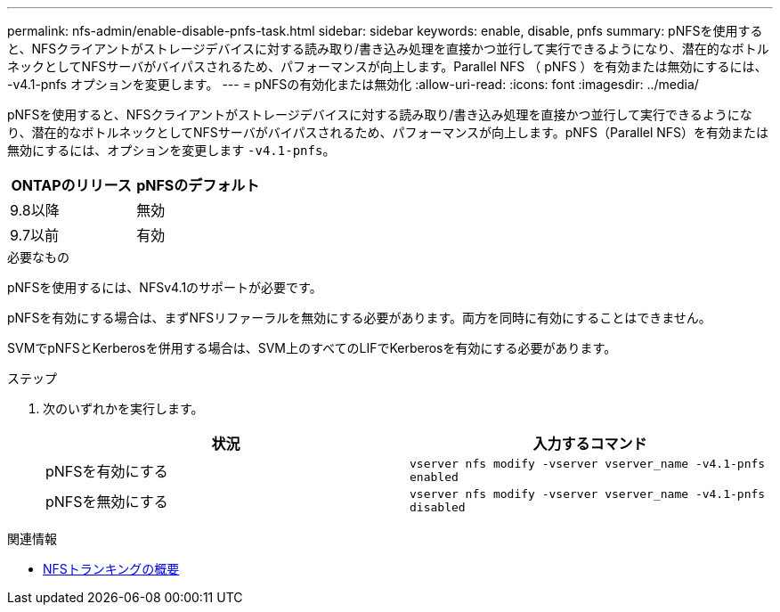 ---
permalink: nfs-admin/enable-disable-pnfs-task.html 
sidebar: sidebar 
keywords: enable, disable, pnfs 
summary: pNFSを使用すると、NFSクライアントがストレージデバイスに対する読み取り/書き込み処理を直接かつ並行して実行できるようになり、潜在的なボトルネックとしてNFSサーバがバイパスされるため、パフォーマンスが向上します。Parallel NFS （ pNFS ）を有効または無効にするには、 -v4.1-pnfs オプションを変更します。 
---
= pNFSの有効化または無効化
:allow-uri-read: 
:icons: font
:imagesdir: ../media/


[role="lead"]
pNFSを使用すると、NFSクライアントがストレージデバイスに対する読み取り/書き込み処理を直接かつ並行して実行できるようになり、潜在的なボトルネックとしてNFSサーバがバイパスされるため、パフォーマンスが向上します。pNFS（Parallel NFS）を有効または無効にするには、オプションを変更します `-v4.1-pnfs`。

[cols="50,50"]
|===
| ONTAPのリリース | pNFSのデフォルト 


| 9.8以降 | 無効 


| 9.7以前 | 有効 
|===
.必要なもの
pNFSを使用するには、NFSv4.1のサポートが必要です。

pNFSを有効にする場合は、まずNFSリファーラルを無効にする必要があります。両方を同時に有効にすることはできません。

SVMでpNFSとKerberosを併用する場合は、SVM上のすべてのLIFでKerberosを有効にする必要があります。

.ステップ
. 次のいずれかを実行します。
+
[cols="2*"]
|===
| 状況 | 入力するコマンド 


 a| 
pNFSを有効にする
 a| 
`vserver nfs modify -vserver vserver_name -v4.1-pnfs enabled`



 a| 
pNFSを無効にする
 a| 
`vserver nfs modify -vserver vserver_name -v4.1-pnfs disabled`

|===


.関連情報
* xref:../nfs-trunking/index.html[NFSトランキングの概要]

